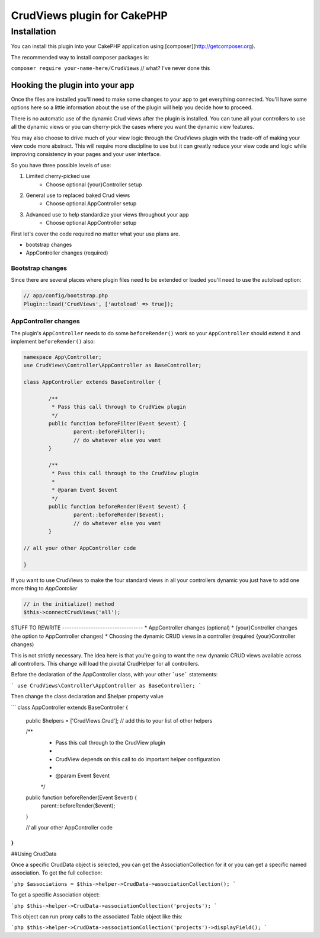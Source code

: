 CrudViews plugin for CakePHP
############################

Installation
============

You can install this plugin into your CakePHP application using [composer](http://getcomposer.org).

The recommended way to install composer packages is:

``composer require your-name-here/CrudViews`` // what? I've never done this

Hooking the plugin into your app
--------------------------------

Once the files are installed you'll need to make some changes to your app to get 
everything connected. You'll have some options here so a little information 
about the use of the plugin will help you decide how to proceed.

There is no automatic use of the dynamic Crud views after the plugin is installed. 
You can tune all your controllers to use all the dynamic views or you can 
cherry-pick the cases where you want the dynamic view features. 

You may also choose to drive much of your view logic through the CrudViews plugin 
with the trade-off of making your view code more abstract. This will require more 
discipline to use but it can greatly reduce your view code and logic while 
improving consistency in your pages and your user interface.

So you have three possible levels of use:

1. Limited cherry-picked use
    * Choose optional {your}Controller setup
2. General use to replaced baked Crud views
    * Choose optional AppController setup
3. Advanced use to help standardize your views throughout your app
    * Choose optional AppController setup

First let's cover the code required no matter what your use plans are.

* bootstrap changes
* AppController changes (required)

Bootstrap changes
~~~~~~~~~~~~~~~~~~~~~

Since there are several places where plugin files need to be extended or loaded 
you'll need to use the autoload option:

.. code:: php

	// app/config/bootstrap.php
	Plugin::load('CrudViews', ['autoload' => true]);

.. _required-app-controller:

AppController changes
~~~~~~~~~~~~~~~~~~~~~~~~~

The plugin's ``AppController`` needs to do some ``beforeRender()`` work so your 
``AppController`` should extend it and implement ``beforeRender()`` also:

.. code:: php

	namespace App\Controller;
	use CrudViews\Controller\AppController as BaseController;

	class AppController extends BaseController {

		/**
		 * Pass this call through to CrudView plugin
		 */
		public function beforeFilter(Event $event) {
			parent::beforeFilter();
			// do whatever else you want
		}
	
		/**
		 * Pass this call through to the CrudView plugin
		 * 
		 * @param Event $event
		 */
		public function beforeRender(Event $event) {
			parent::beforeRender($event);
			// do whatever else you want
		}
	
	// all your other AppController code
	
	}

If you want to use CrudViews to make the four standard views in all your 
controllers dynamic you just have to add one more thing to *AppContoller*

.. code:: php

	// in the initialize() method 
	$this->connectCrudViews('all');


STUFF TO REWRITE ----------------------------------
* AppController changes (optional)
* {your}Controller changes (the option to AppController changes)
* Choosing the dynamic CRUD views in a controller (required {your}Controller changes)

This is not strictly necessary. The idea here is that you're going to want the new dynamic CRUD views available across all controllers. This change will load the pivotal CrudHelper for all controllers.

Before the declaration of the AppController class, with your other ```use``` statements:

```
use CrudViews\Controller\AppController as BaseController;
```

Then change the class declaration and $helper property value

```
class AppController extends BaseController {

	public $helpers = ['CrudViews.Crud']; // add this to your list of other helpers
	
	/**
	 * Pass this call through to the CrudView plugin
	 * 
	 * CrudView depends on this call to do important helper configuration
	 * 
	 * @param Event $event
	 */
	public function beforeRender(Event $event) {
		parent::beforeRender($event);
	}

	// all your other AppController code

}
```

##Using CrudData

Once a specific CrudData object is selected, you can get the AssociationCollection 
for it or you can get a specific named association. To get the full collection:

```php
$associations = $this->helper->CrudData->associationCollection();
```

To get a specific Association object:

```php
$this->helper->CrudData->associationCollection('projects');
```

This object can run proxy calls to the associated Table object like this:

```php
$this->helper->CrudData->associationCollection('projects')->displayField();
```
